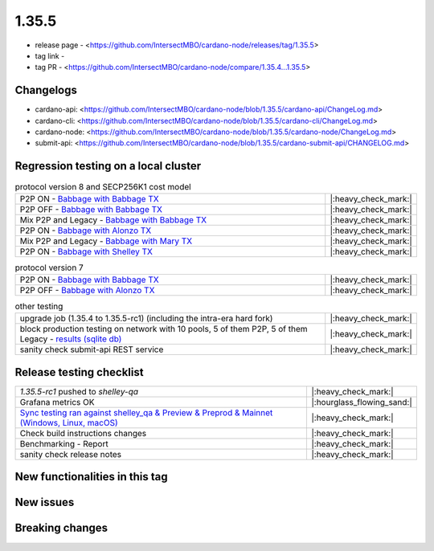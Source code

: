 1.35.5
======

* release page - <https://github.com/IntersectMBO/cardano-node/releases/tag/1.35.5>
* tag link -
* tag PR - <https://github.com/IntersectMBO/cardano-node/compare/1.35.4...1.35.5>


Changelogs
----------

* cardano-api: <https://github.com/IntersectMBO/cardano-node/blob/1.35.5/cardano-api/ChangeLog.md>
* cardano-cli: <https://github.com/IntersectMBO/cardano-node/blob/1.35.5/cardano-cli/ChangeLog.md>
* cardano-node: <https://github.com/IntersectMBO/cardano-node/blob/1.35.5/cardano-node/ChangeLog.md>
* submit-api: <https://github.com/IntersectMBO/cardano-node/blob/1.35.5/cardano-submit-api/CHANGELOG.md>


Regression testing on a local cluster
-------------------------------------

.. list-table:: protocol version 8 and SECP256K1 cost model
   :widths: 64 7
   :header-rows: 0

   * - P2P ON - `Babbage with Babbage TX <https://cardano-tests-reports-3-74-115-22.nip.io/01-regression-tests/1.35.5-pv8_default_p2p_02/>`__
     - |:heavy_check_mark:|
   * - P2P OFF - `Babbage with Babbage TX <https://cardano-tests-reports-3-74-115-22.nip.io/01-regression-tests/1.35.5-pv8_babbage_legacy_02/>`__
     - |:heavy_check_mark:|
   * - Mix P2P and Legacy - `Babbage with Babbage TX <https://cardano-tests-reports-3-74-115-22.nip.io/01-regression-tests/1.35.5-pv8_babbage_mixed_02/>`__
     - |:heavy_check_mark:|
   * - P2P ON - `Babbage with Alonzo TX <https://cardano-tests-reports-3-74-115-22.nip.io/01-regression-tests/1.35.5-pv8_alonzo_p2p_01/>`__
     - |:heavy_check_mark:|
   * - Mix P2P and Legacy - `Babbage with Mary TX <https://cardano-tests-reports-3-74-115-22.nip.io/01-regression-tests/1.35.5-pv8_mary_mixed_01/>`__
     - |:heavy_check_mark:|
   * - P2P ON - `Babbage with Shelley TX <https://cardano-tests-reports-3-74-115-22.nip.io/01-regression-tests/1.35.5-pv8_shelley_p2p_01/>`__
     - |:heavy_check_mark:|

.. list-table:: protocol version 7
   :widths: 64 7
   :header-rows: 0

   * - P2P ON - `Babbage with Babbage TX <https://cardano-tests-reports-3-74-115-22.nip.io/01-regression-tests/1.35.5-pv7_babbage_p2p_02/>`__
     - |:heavy_check_mark:|
   * - P2P OFF - `Babbage with Alonzo TX <https://cardano-tests-reports-3-74-115-22.nip.io/01-regression-tests/1.35.5-pv7_alonzo_legacy_01/>`__
     - |:heavy_check_mark:|

.. list-table:: other testing
   :widths: 64 7
   :header-rows: 0

   * - upgrade job (1.35.4 to 1.35.5-rc1) (including the intra-era hard fork)
     - |:heavy_check_mark:|
   * - block production testing on network with 10 pools, 5 of them P2P, 5 of them Legacy - `results (sqlite db) <https://cardano-tests-reports-3-74-115-22.nip.io/data/block_production.db>`__
     - |:heavy_check_mark:|
   * - sanity check submit-api REST service
     - |:heavy_check_mark:|


Release testing checklist
----------------------------

.. list-table::
   :widths: 64 7
   :header-rows: 0

   * - `1.35.5-rc1` pushed to `shelley-qa`
     - |:heavy_check_mark:|
   * - Grafana metrics OK
     - |:hourglass_flowing_sand:|
   * - `Sync testing ran against shelley_qa & Preview & Preprod & Mainnet (Windows, Linux, macOS) <https://tests.cardano.intersectmbo.org/test_results/sync_tests.html>`__
     - |:heavy_check_mark:|
   * - Check build instructions changes
     - |:heavy_check_mark:|
   * - Benchmarking - Report
     - |:heavy_check_mark:|
   * - sanity check release notes
     - |:heavy_check_mark:|


New functionalities in this tag
-------------------------------

New issues
----------


Breaking changes
----------------
